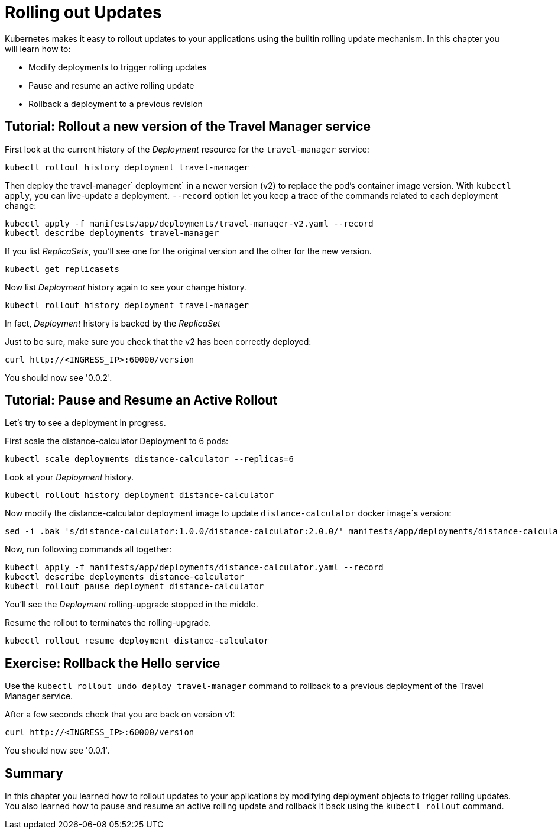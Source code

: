 = Rolling out Updates


Kubernetes makes it easy to rollout updates to your applications using the builtin rolling update mechanism. In this chapter you will learn how to:

* Modify deployments to trigger rolling updates
* Pause and resume an active rolling update
* Rollback a deployment to a previous revision

== Tutorial: Rollout a new version of the Travel Manager service

First look at the current history of the __Deployment__ resource for the `travel-manager` service:
```shell
kubectl rollout history deployment travel-manager
```

Then deploy the travel-manager` deployment` in a newer version (v2) to replace the pod's container image version. With `kubectl apply`, you can live-update a deployment. `--record` option let you keep a trace of the commands related to each deployment change:
```shell
kubectl apply -f manifests/app/deployments/travel-manager-v2.yaml --record
kubectl describe deployments travel-manager
```

If you list __ReplicaSets__, you'll see one for the original version and the other for the new version.
```shell
kubectl get replicasets
```

Now list __Deployment__ history again to see your change history.
```shell
kubectl rollout history deployment travel-manager
```
In fact, __Deployment__ history is backed by the __ReplicaSet__

Just to be sure, make sure you check that the v2 has been correctly deployed:

```shell
curl http://<INGRESS_IP>:60000/version
```

You should now see '0.0.2'.

== Tutorial: Pause and Resume an Active Rollout

Let's try to see a deployment in progress.

First scale the distance-calculator Deployment to 6 pods:
```shell
kubectl scale deployments distance-calculator --replicas=6
```

Look at your __Deployment__ history.
```shell
kubectl rollout history deployment distance-calculator
```

Now modify the distance-calculator deployment image to update `distance-calculator` docker image`s version:
```shell
sed -i .bak 's/distance-calculator:1.0.0/distance-calculator:2.0.0/' manifests/app/deployments/distance-calculator.yaml
```
Now, run following commands all together:
```shell
kubectl apply -f manifests/app/deployments/distance-calculator.yaml --record
kubectl describe deployments distance-calculator
kubectl rollout pause deployment distance-calculator
```

You'll see the __Deployment__ rolling-upgrade stopped in the middle.

Resume the rollout to terminates the rolling-upgrade.

```shell
kubectl rollout resume deployment distance-calculator
```

== Exercise: Rollback the Hello service

Use the `kubectl rollout undo deploy travel-manager` command to rollback to a previous deployment of the Travel Manager service.

After a few seconds check that you are back on version v1:

```shell
curl http://<INGRESS_IP>:60000/version
```

You should now see '0.0.1'.

== Summary

In this chapter you learned how to rollout updates to your applications by modifying deployment objects to trigger rolling updates. You also learned how to pause and resume an active rolling update and rollback it back using the `kubectl rollout` command.